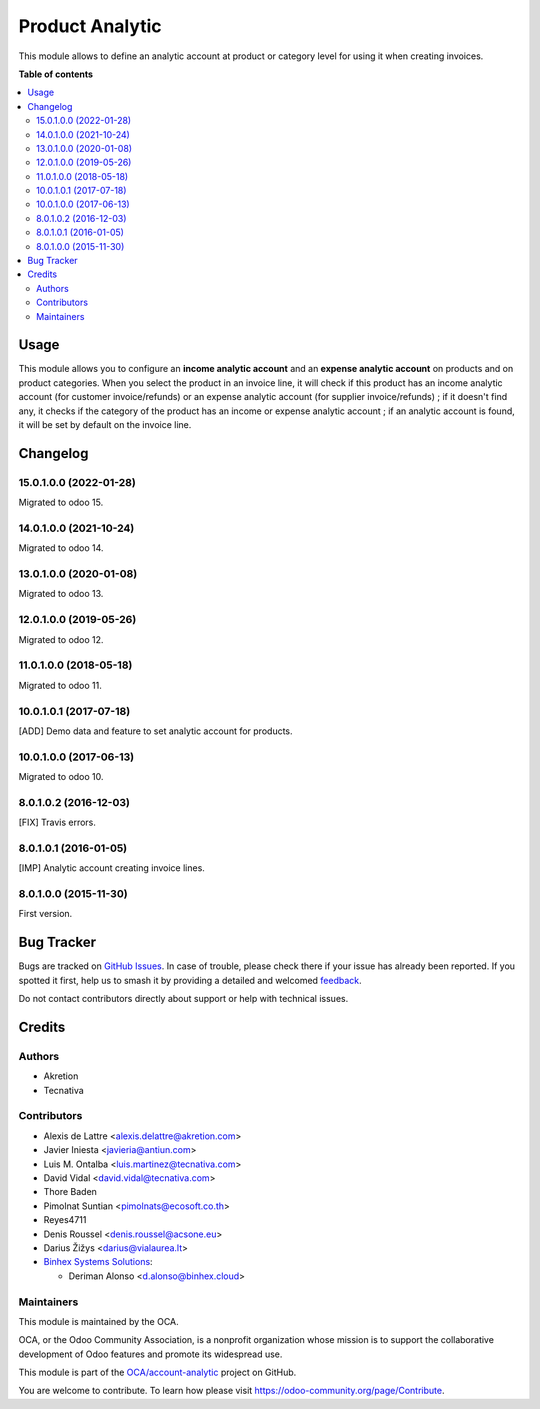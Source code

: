 ================
Product Analytic
================

.. 
   !!!!!!!!!!!!!!!!!!!!!!!!!!!!!!!!!!!!!!!!!!!!!!!!!!!!
   !! This file is generated by oca-gen-addon-readme !!
   !! changes will be overwritten.                   !!
   !!!!!!!!!!!!!!!!!!!!!!!!!!!!!!!!!!!!!!!!!!!!!!!!!!!!
   !! source digest: sha256:76dd1c9a93127e3d95ace90fe06b45e7aabb3ba7df92c9c35af7048d8aceb986
   !!!!!!!!!!!!!!!!!!!!!!!!!!!!!!!!!!!!!!!!!!!!!!!!!!!!

.. |badge1| image:: https://img.shields.io/badge/maturity-Beta-yellow.png
    :target: https://odoo-community.org/page/development-status
    :alt: Beta
.. |badge2| image:: https://img.shields.io/badge/licence-AGPL--3-blue.png
    :target: http://www.gnu.org/licenses/agpl-3.0-standalone.html
    :alt: License: AGPL-3
.. |badge3| image:: https://img.shields.io/badge/github-OCA%2Faccount--analytic-lightgray.png?logo=github
    :target: https://github.com/OCA/account-analytic/tree/17.0/product_analytic
    :alt: OCA/account-analytic
.. |badge4| image:: https://img.shields.io/badge/weblate-Translate%20me-F47D42.png
    :target: https://translation.odoo-community.org/projects/account-analytic-17-0/account-analytic-17-0-product_analytic
    :alt: Translate me on Weblate
.. |badge5| image:: https://img.shields.io/badge/runboat-Try%20me-875A7B.png
    :target: https://runboat.odoo-community.org/builds?repo=OCA/account-analytic&target_branch=17.0
    :alt: Try me on Runboat

|badge1| |badge2| |badge3| |badge4| |badge5|

This module allows to define an analytic account at product or category
level for using it when creating invoices.

**Table of contents**

.. contents::
   :local:

Usage
=====

This module allows you to configure an **income analytic account** and
an **expense analytic account** on products and on product categories.
When you select the product in an invoice line, it will check if this
product has an income analytic account (for customer invoice/refunds) or
an expense analytic account (for supplier invoice/refunds) ; if it
doesn't find any, it checks if the category of the product has an income
or expense analytic account ; if an analytic account is found, it will
be set by default on the invoice line.

Changelog
=========

15.0.1.0.0 (2022-01-28)
-----------------------

Migrated to odoo 15.

14.0.1.0.0 (2021-10-24)
-----------------------

Migrated to odoo 14.

13.0.1.0.0 (2020-01-08)
-----------------------

Migrated to odoo 13.

12.0.1.0.0 (2019-05-26)
-----------------------

Migrated to odoo 12.

11.0.1.0.0 (2018-05-18)
-----------------------

Migrated to odoo 11.

10.0.1.0.1 (2017-07-18)
-----------------------

[ADD] Demo data and feature to set analytic account for products.

10.0.1.0.0 (2017-06-13)
-----------------------

Migrated to odoo 10.

8.0.1.0.2 (2016-12-03)
----------------------

[FIX] Travis errors.

8.0.1.0.1 (2016-01-05)
----------------------

[IMP] Analytic account creating invoice lines.

8.0.1.0.0 (2015-11-30)
----------------------

First version.

Bug Tracker
===========

Bugs are tracked on `GitHub Issues <https://github.com/OCA/account-analytic/issues>`_.
In case of trouble, please check there if your issue has already been reported.
If you spotted it first, help us to smash it by providing a detailed and welcomed
`feedback <https://github.com/OCA/account-analytic/issues/new?body=module:%20product_analytic%0Aversion:%2017.0%0A%0A**Steps%20to%20reproduce**%0A-%20...%0A%0A**Current%20behavior**%0A%0A**Expected%20behavior**>`_.

Do not contact contributors directly about support or help with technical issues.

Credits
=======

Authors
-------

* Akretion
* Tecnativa

Contributors
------------

-  Alexis de Lattre <alexis.delattre@akretion.com>
-  Javier Iniesta <javieria@antiun.com>
-  Luis M. Ontalba <luis.martinez@tecnativa.com>
-  David Vidal <david.vidal@tecnativa.com>
-  Thore Baden
-  Pimolnat Suntian <pimolnats@ecosoft.co.th>
-  Reyes4711
-  Denis Roussel <denis.roussel@acsone.eu>
-  Darius Žižys <darius@vialaurea.lt>
-  `Binhex Systems Solutions <https://binhex.cloud/>`__:

   -  Deriman Alonso <d.alonso@binhex.cloud>

Maintainers
-----------

This module is maintained by the OCA.

.. image:: https://odoo-community.org/logo.png
   :alt: Odoo Community Association
   :target: https://odoo-community.org

OCA, or the Odoo Community Association, is a nonprofit organization whose
mission is to support the collaborative development of Odoo features and
promote its widespread use.

This module is part of the `OCA/account-analytic <https://github.com/OCA/account-analytic/tree/17.0/product_analytic>`_ project on GitHub.

You are welcome to contribute. To learn how please visit https://odoo-community.org/page/Contribute.
